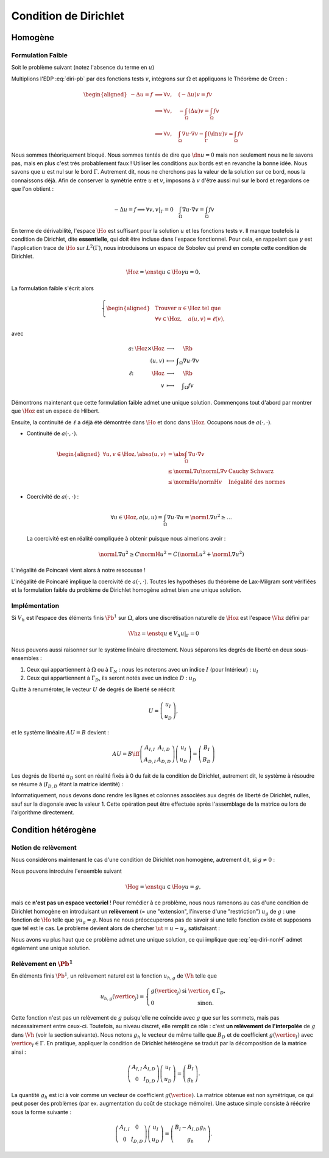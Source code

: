 Condition de Dirichlet
======================

Homogène
--------


Formulation Faible
++++++++++++++++++

Soit le problème suivant (notez l'absence du terme en :math:`u`)

.. math::
  :label: diri-pb

  \left\{ 
    \begin{array}{r c l l}
      -\Delta u &=& f & (\Omega),\\
      u & = & 0 & (\Gamma := \partial\Omega).
    \end{array}
    \right.

Multiplions l'EDP :eq:`diri-pb` par des fonctions tests :math:`v`, intégrons sur :math:`\Omega` et appliquons le Théorème de Green :

.. math:: \begin{aligned}
  -\Delta u  = f &\implies \forall v,\quad  (-\Delta u) v = fv \\   
  &\implies \forall v,\quad  -\int_{\Omega}(\Delta u) v = \int_{\Omega} fv \\
  &\implies \forall v,\quad  \int_{\Omega}\nabla u \cdot\nabla v - \int_{\Gamma} (\dn u) v= \int_{\Omega} fv
  \end{aligned}

Nous sommes théoriquement bloqué. Nous sommes tentés de dire que :math:`\dn u = 0` mais non seulement nous ne le savons pas, mais en plus c'est très probablement faux ! Utiliser les conditions aux bords est en revanche la bonne idée. Nous savons que :math:`u` est nul sur le bord :math:`\Gamma`. Autrement dit, nous ne cherchons pas la valeur de la solution sur ce bord, nous la connaissons déjà. Afin de conserver la symétrie entre :math:`u` et :math:`v`, imposons à :math:`v` d'être aussi nul sur le bord et regardons ce que l'on obtient :

.. math:: 
  
  -\Delta u  = f   \implies \forall v, v|_\Gamma = 0 \quad  \int_{\Omega}\nabla u \cdot\nabla v = \int_{\Omega} fv

En terme de dérivabilité, l'espace :math:`\Ho` est suffisant pour la solution :math:`u` et les fonctions tests :math:`v`. Il manque toutefois la condition de Dirichlet, dite **essentielle**, qui doit être incluse dans l'espace fonctionnel. Pour cela, en rappelant que :math:`\gamma` est l'application trace de :math:`\Ho` sur :math:`L^2(\Gamma)`, nous introduisons un espace de Sobolev qui prend en compte cette condition de Dirichlet.

.. math:: \Hoz = \enstq{u\in\Ho}{\gamma u = 0},

La formulation faible s'écrit alors

.. math:: \left\{\begin{aligned}
  &\text{Trouver } u\in\Hoz\text{ tel que}\\
  &\forall v\in\Hoz, \quad a(u,v)=\ell(v),
  \end{aligned}\right.

avec

.. math:: \begin{array}{ r c c l}
  a \colon & \Hoz \times \Hoz  &\longrightarrow & \Rb\\
   & (u,v) & \longmapsto & \displaystyle \int_{\Omega}\nabla u\cdot\nabla v\\
  \ell \colon & \Hoz  &\longrightarrow & \Rb\\
   & v & \longmapsto & \displaystyle \int_{\Omega} f v
  \end{array}

.. prf:remark::

  Attention, c'est parce que :math:`v` est nul sur :math:`\Gamma` que l'intégrale sur :math:`\Gamma` s'annule. Ce n'est pas parce que :math:`\dn u=0` ! D'ailleurs, sauf si :math:`u=0` partout, il y a fort à parier que :math:`\dn u\neq 0` !


Démontrons maintenant que cette formulation faible admet une unique solution. Commençons tout d'abord par montrer que :math:`\Hoz` est un espace de Hilbert.

.. prf:lemma::

  L'espace :math:`\Ho` est de Hilbert

.. prf :remark::

  L'espace :math:`\Hoz` est le noyau de :math:`\gamma`, qui est continue, ce qui implique que :math:`\Hoz` est fermé. Comme de plus :math:`\Hoz\subset\Ho`, avec :math:`\Ho` un Hilbert, alors :math:`\Hoz` est également un Hilbert.


Ensuite, la continuité de :math:`\ell` a déjà été démontrée dans :math:`\Ho` et donc dans :math:`\Hoz`. Occupons nous de :math:`a(\cdot,\cdot)`.

- Continuité de :math:`a(\cdot,\cdot)`.

  .. math:: \begin{aligned}
    \forall u,v\in\Hoz, \abs{a(u,v)} & =  \abs{\int_\Omega \nabla u\cdot\nabla v}\\
    & \leq \normL{\nabla u}\normL{\nabla v} & \text{Cauchy Schwarz}\\
    & \leq \normH{u}\normH{v} & \text{Inégalité des normes}
    \end{aligned}

- Coercivité de :math:`a(\cdot,\cdot)` :

  .. math:: \forall u\in\Hoz, a(u,u) = \int_{\Omega} \nabla u\cdot\nabla u = \normL{\nabla u}^2 \geq \ldots 

  La coercivité est en réalité compliquée à obtenir puisque nous aimerions avoir :

  .. math:: \normL{\nabla u}^2 \geq C \normH{u}^2 =  C\left(\normL{u}^2 + \normL{\nabla u}^2\right)

L'inégalité de Poincaré vient alors à notre rescousse !

.. prf:proposition:: Inégalité de Poincaré (admise)

  Il existe une constante :math:`C` ne dépendant que de :math:`\Omega` telle que 

  .. math:: \forall u\in\Hoz, \qquad \normL{\nabla u} \geq C \normH{u}

.. prf:remark::

  L'inégalité de Poincaré est également valable si la condition de Dirichlet n'est posée que sur une partie :math:`\GammaD` du bord :math:`\Gamma`. Dans ce cas, l'espace considéré est :math:`\HoD := \enstq{v\in\Ho}{\gamma_{\GammaD}v = 0}` où :math:`\gamma_{\GammaD} \colon \Ho\to L^2(\GammaD)` est l'application trace sur :math:`\GammaD`. À noter que :math:`\HoD` est un Hilbert pour les mêmes raisons :math:`\Hoz` l'est.


.. prf:remark::

  L'inégalité de Poincaré montre que la semi-norme :math:`v\mapsto \normL{\nabla v}` est une norme sur :math:`\Ho` et est équivalente à la norme usuelle :math:`\normH{\cdot}`, puisque l'on a :math:`\normL{\nabla v} \geq C \normH{v}\geq C\normL{\nabla v}`.

L'inégalité de Poincaré implique la coercivité de :math:`a(\cdot,\cdot)`. Toutes les hypothèses du théorème de Lax-Milgram sont vérifiées et la formulation faible du problème de Dirichlet homogène admet bien une unique solution. 

Implémentation
++++++++++++++

Si :math:`V_h` est l'espace des éléments finis :math:`\Pb^1` sur :math:`\Omega`, alors une discrétisation naturelle de :math:`\Hoz` est l'espace :math:`\Vhz` défini par


.. math:: \Vhz = \enstq{u\in V_h}{ u|_{\Gamma} = 0}





Nous pouvons aussi raisonner sur le système linéaire directement. Nous séparons les degrés de liberté en deux sous-ensembles :

1. Ceux qui appartiennent à :math:`\Omega` ou à :math:`\Gamma_N` : nous les noterons avec un indice :math:`I` (pour Intérieur) : :math:`u_I`
2. Ceux qui appartiennent à :math:`\Gamma_D`, ils seront notés avec un indice :math:`D` : :math:`u_D`

Quitte à renuméroter, le vecteur :math:`U` de degrés de liberté se réécrit

.. math:: 

  U =\left(
    \begin{array}{c}
      u_I\\
      u_D
    \end{array}
  \right),

et le système linéaire :math:`AU = B`  devient :

.. math:: 
  AU = B \iff \left(
  \begin{array}{c c}
    A_{I,I}  & A_{I, D}\\
    A_{D, I} & A_{D,D}
  \end{array}
  \right) \left(
    \begin{array}{c}
      u_I\\
      u_D
    \end{array}
  \right) =  \left(
    \begin{array}{c}
      B_I\\
      B_D
    \end{array}
  \right)

Les degrés de liberté :math:`u_D` sont en réalité fixés à 0 du fait de la condition de Dirichlet, autrement dit, le système à résoudre se résume à (:math:`I_{D,D}` étant la matrice identité) :

.. math:: 
  :label: eq-diri-system

  AU = B \iff 
  \left(
    \begin{array}{c c}
      A_{I,I}  &A_{I,D}\\
      0 & I_{D,D}
    \end{array}
  \right)
  \left(
    \begin{array}{c}
      u_I\\
      u_D
    \end{array}
  \right)  = 
  \left(
    \begin{array}{c}
      B_I\\
      0
    \end{array}
  \right)

Informatiquement, nous devons donc rendre les lignes et colonnes associées aux degrés de liberté de Dirichlet, nulles, sauf sur la diagonale avec la valeur 1. Cette opération peut être effectuée après l'assemblage de la matrice ou lors de l'algorithme directement.




.. prf:remark::

  La valeur de 1 sur la diagonale est finalement arbitraire : nous pouvons choisir n'importe quelle valeur. Pour des raisons de précision numérique, il peut être plus pertinent de choisir comme valeur la moyenne de la somme de la diagonale de :math:`A_{I,I}` (sa trace). Cette technique peu coûteuse permet d'éviter de polluer le conditionnement de la matrice par des valeurs potentiellement trop grande ou trop petite par rapport à la "moyenne".


.. prf:remark::

  Dans le cas de condition de Dirichlet homogène, ce système ce simplifie :

  .. math:: 
    AU = B \iff 
    \left(
      \begin{array}{c c}
        A_{I,I}  & 0\\
        0 & I_{D,D}
      \end{array}
    \right)
    \left(
      \begin{array}{c}
        u_I\\
        u_D
      \end{array}
    \right)  = 
    \left(
      \begin{array}{c}
        B_I\\
        0
      \end{array}
    \right),

  ou encore, plus simplement : :math:`A_{I,I} U_I = B_I`. Le système obtenu est de plus petite taille : c'est logique, l'espace :math:`\Vhz` est de dimension le nombre de sommets du maillage moins le nombre de sommets sur le bord :math:`\Gamma`.


Condition hétérogène
--------------------

Notion de relèvement
++++++++++++++++++++

Nous considérons maintenant le cas d'une condition de Dirichlet non homogène, autrement dit, si :math:`g\neq 0` :

.. math:: 
  :label: eq-diri-nonH

  \left\{
    \begin{array}{r c l l}
      -\Delta u & = & f & (\Omega)\\
      u & =  & g & (\Gamma)\\
    \end{array}
  \right.


Nous pouvons introduire l'ensemble suivant

.. math:: \Hog = \enstq{u\in \Ho}{ \gamma u = g},

mais ce **n'est pas un espace vectoriel** ! Pour remédier à ce problème, nous nous ramenons au cas d'une condition de Dirichlet homogène en introduisant un **relèvement** (= une "extension", l'inverse d'une "restriction") :math:`u_g` de :math:`g` : une fonction de :math:`\Ho` telle que :math:`\gamma u_g = g`. Nous ne nous préoccuperons pas de savoir si une telle fonction existe et supposons que tel est le cas. Le problème devient alors de chercher :math:`\ut = u-u_g` satisfaisant :

.. math:: 
 :label: eq-diri-relev

  \left\{
    \begin{array}{r c l l}
      -\Delta \ut & = & f +\Delta u_g & (\Omega)\\
      \ut & =  & 0 & (\Gamma)\\
    \end{array}
  \right.

Nous avons vu plus haut que ce problème admet une unique solution, ce qui implique que :eq:`eq-diri-nonH` admet également une unique solution.

.. prf:remark::

  Le relèvement n'est pas unique, puisque si :math:`u_0\in\Hoz` alors :math:`u_g + u_0` est aussi un relèvement acceptable.

.. prf:remark::

  Pour que le relèvement existe, il suffit que :math:`g\in H^{1/2}(\Gamma)`. Cet espace est composé des traces sur :math:`\Gamma` des fonctions de :math:`\Ho` :

  .. math:: H^{1/2}(\Gamma) = \enstq{\gamma v}{v\in\Ho}

  Il contient naturellement :math:`L^2(\Gamma)` puisque :math:`\gamma v\in L^2(\Gamma)`.

Relèvement en :math:`\Pb^1`
+++++++++++++++++++++++++++

En éléments finis :math:`\Pb^1`, un relèvement naturel est la fonction :math:`u_{h, g}` de :math:`\Vh` telle que

.. math:: 

  u_{h,g}(\vertice_j) =
    \left\{
    \begin{array}{l l}
      g(\vertice_j) & \text{ si }\vertice_j\in\Gamma_D,\\
      0 & \text{ sinon.}
    \end{array}
  \right.

Cette fonction n'est pas un relèvement de :math:`g` puisqu'elle ne coïncide avec :math:`g` que sur les sommets, mais pas nécessairement entre ceux-ci. Toutefois, au niveau discret, elle remplit ce rôle : c'est **un relèvement de l'interpolée** de :math:`g` dans :math:`\Vh` (voir la section suivante). Nous notons :math:`g_h` le vecteur de même taille que :math:`B_D` et de coefficient :math:`g(\vertice_I)` avec :math:`\vertice_I\in\Gamma`. En pratique, appliquer la condition de Dirichlet hétérogène se traduit par la décomposition de la matrice ainsi :

.. math::  \left(
    \begin{array}{c c}
      A_{I,I}  & A_{I, D}\\
      0 & I_{D,D}
    \end{array}
  \right)
  \left(
    \begin{array}{c}
      u_I\\
      u_D
    \end{array}
  \right) = \left(
    \begin{array}{c}
      B_I\\
      g_h
    \end{array}
  \right).

La quantité :math:`g_h` est ici à voir comme un vecteur de coefficient :math:`g(\vertice)`. La matrice obtenue est non symétrique, ce qui peut poser des problèmes (par ex. augmentation du coût de stockage mémoire). Une astuce simple consiste à réécrire sous la forme suivante :

.. math::   \left(
    \begin{array}{c c}
      A_{I,I}  & 0\\
      0 & I_{D,D}
    \end{array}
  \right)
  \left(
    \begin{array}{c}
      u_I\\
      u_D
    \end{array}
  \right)  =   \left(
    \begin{array}{c}
      B_I - A_{I,D} g_h\\
      g_h
    \end{array}
  \right).

.. prf:remark::

  Comme pour Dirichlet homogène, nous pouvons aussi nous contenter de résoudre un système plus petit : :math:`A_{I,I} u_I = B_I-A_{I,D}g_h`.

.. prf:remark::

  Le terme :math:`A_{I,D} g_h` est la version discrète du terme :math:`\Delta u_g` qui apparait dans :eq:`eq-diri-relev`. En effet, la matrice :math:`A` discrétise l'opérateur :math:`a(\cdot,\cdot)` qui, ici, représente le laplacien sous sa forme faible :math:`\int_{\Omega}\nabla u \cdot\nabla v`. Gardez à l'esprit que :math:`A_{I,D}` n'est pas carré et prend en argument un vecteur de la taille le nombre de sommets de :math:`\Gamma` pour retourner un vecteur de taille le nombre de sommets du maillage.
